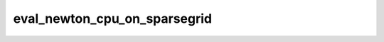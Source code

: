 eval_newton_cpu_on_sparsegrid
=============================

.. doxygenfunction:: merlin::interpolant::eval_newton_cpu(const interpolant::SparseGrid &, const array::Array &, const Vector<double> &)
